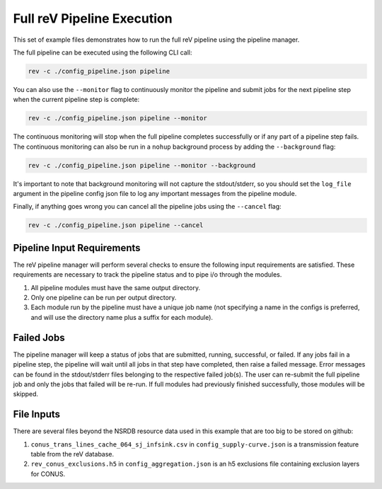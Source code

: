 Full reV Pipeline Execution
===========================

This set of example files demonstrates how to run the full reV pipeline using
the pipeline manager.

The full pipeline can be executed using the following CLI call:

.. code-block:: bash

    rev -c ./config_pipeline.json pipeline
    
You can also use the ``--monitor`` flag to continuously monitor the pipeline and submit jobs for the next pipeline step when the current pipeline step is complete:

.. code-block:: bash

    rev -c ./config_pipeline.json pipeline --monitor

The continuous monitoring will stop when the full pipeline completes successfully or if any part of a pipeline step fails. 
The continuous monitoring can also be run in a ``nohup`` background process by adding the ``--background`` flag:

.. code-block:: bash

    rev -c ./config_pipeline.json pipeline --monitor --background

It's important to note that background monitoring will not capture the stdout/stderr, so you should set the ``log_file`` argument 
in the pipeline config json file to log any important messages from the pipeline module. 

Finally, if anything goes wrong you can cancel all the pipeline jobs using the ``--cancel`` flag:

.. code-block:: bash

    rev -c ./config_pipeline.json pipeline --cancel
 
Pipeline Input Requirements
---------------------------

The reV pipeline manager will perform several checks to ensure the following
input requirements are satisfied. These requirements are necessary to track the
pipeline status and to pipe i/o through the modules.

1. All pipeline modules must have the same output directory.
2. Only one pipeline can be run per output directory.
3. Each module run by the pipeline must have a unique job name (not specifying
   a name in the configs is preferred, and will use the directory name plus a
   suffix for each module).

Failed Jobs
-----------

The pipeline manager will keep a status of jobs that are submitted, running,
successful, or failed. If any jobs fail in a pipeline step, the pipeline will
wait until all jobs in that step have completed, then raise a failed message.
Error messages can be found in the stdout/stderr files belonging to the
respective failed job(s). The user can re-submit the full pipeline job and
only the jobs that failed will be re-run. If full modules had previously
finished successfully, those modules will be skipped.

File Inputs
-----------

There are several files beyond the NSRDB resource data used in this example
that are too big to be stored on github:

1. ``conus_trans_lines_cache_064_sj_infsink.csv`` in
   ``config_supply-curve.json`` is a transmission feature table from the reV
   database.
2. ``rev_conus_exclusions.h5`` in ``config_aggregation.json`` is an h5
   exclusions file containing exclusion layers for CONUS.

